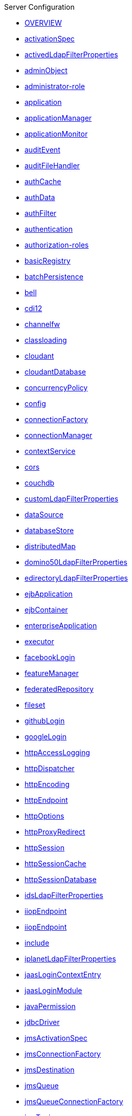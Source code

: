 .Server Configuration
* xref:latest@config:serverConfiguration.adoc[OVERVIEW]
* xref:latest@config:activationSpec.adoc[activationSpec]
* xref:latest@config:activedLdapFilterProperties.adoc[activedLdapFilterProperties]
* xref:latest@config:adminObject.adoc[adminObject]
* xref:latest@config:administrator-role.adoc[administrator-role]
* xref:latest@config:application.adoc[application]
* xref:latest@config:applicationManager.adoc[applicationManager]
* xref:latest@config:applicationMonitor.adoc[applicationMonitor]
* xref:latest@config:auditEvent.adoc[auditEvent]
* xref:latest@config:auditFileHandler.adoc[auditFileHandler]
* xref:latest@config:authCache.adoc[authCache]
* xref:latest@config:authData.adoc[authData]
* xref:latest@config:authFilter.adoc[authFilter]
* xref:latest@config:authentication.adoc[authentication]
* xref:latest@config:authorization-roles.adoc[authorization-roles]
* xref:latest@config:basicRegistry.adoc[basicRegistry]
* xref:latest@config:batchPersistence.adoc[batchPersistence]
* xref:latest@config:bell.adoc[bell]
* xref:latest@config:cdi12.adoc[cdi12]
* xref:latest@config:channelfw.adoc[channelfw]
* xref:latest@config:classloading.adoc[classloading]
* xref:latest@config:cloudant.adoc[cloudant]
* xref:latest@config:cloudantDatabase.adoc[cloudantDatabase]
* xref:latest@config:concurrencyPolicy.adoc[concurrencyPolicy]
* xref:latest@config:config.adoc[config]
* xref:latest@config:connectionFactory.adoc[connectionFactory]
* xref:latest@config:connectionManager.adoc[connectionManager]
* xref:latest@config:contextService.adoc[contextService]
* xref:latest@config:cors.adoc[cors]
* xref:latest@config:couchdb.adoc[couchdb]
* xref:latest@config:customLdapFilterProperties.adoc[customLdapFilterProperties]
* xref:latest@config:dataSource.adoc[dataSource]
* xref:latest@config:databaseStore.adoc[databaseStore]
* xref:latest@config:distributedMap.adoc[distributedMap]
* xref:latest@config:domino50LdapFilterProperties.adoc[domino50LdapFilterProperties]
* xref:latest@config:edirectoryLdapFilterProperties.adoc[edirectoryLdapFilterProperties]
* xref:latest@config:ejbApplication.adoc[ejbApplication]
* xref:latest@config:ejbContainer.adoc[ejbContainer]
* xref:latest@config:enterpriseApplication.adoc[enterpriseApplication]
* xref:latest@config:executor.adoc[executor]
* xref:latest@config:facebookLogin.adoc[facebookLogin]
* xref:latest@config:featureManager.adoc[featureManager]
* xref:latest@config:federatedRepository.adoc[federatedRepository]
* xref:latest@config:fileset.adoc[fileset]
* xref:latest@config:githubLogin.adoc[githubLogin]
* xref:latest@config:googleLogin.adoc[googleLogin]
* xref:latest@config:httpAccessLogging.adoc[httpAccessLogging]
* xref:latest@config:httpDispatcher.adoc[httpDispatcher]
* xref:latest@config:httpEncoding.adoc[httpEncoding]
* xref:latest@config:httpEndpoint.adoc[httpEndpoint]
* xref:latest@config:httpOptions.adoc[httpOptions]
* xref:latest@config:httpProxyRedirect.adoc[httpProxyRedirect]
* xref:latest@config:httpSession.adoc[httpSession]
* xref:latest@config:httpSessionCache.adoc[httpSessionCache]
* xref:latest@config:httpSessionDatabase.adoc[httpSessionDatabase]
* xref:latest@config:idsLdapFilterProperties.adoc[idsLdapFilterProperties]
* xref:latest@config:iiopEndpoint.adoc[iiopEndpoint]
* xref:latest@config:iiopServerPolicies.adoc[iiopEndpoint]
* xref:latest@config:include.adoc[include]
* xref:latest@config:iplanetLdapFilterProperties.adoc[iplanetLdapFilterProperties]
* xref:latest@config:jaasLoginContextEntry.adoc[jaasLoginContextEntry]
* xref:latest@config:jaasLoginModule.adoc[jaasLoginModule]
* xref:latest@config:javaPermission.adoc[javaPermission]
* xref:latest@config:jdbcDriver.adoc[jdbcDriver]
* xref:latest@config:jmsActivationSpec.adoc[jmsActivationSpec]
* xref:latest@config:jmsConnectionFactory.adoc[jmsConnectionFactory]
* xref:latest@config:jmsDestination.adoc[jmsDestination]
* xref:latest@config:jmsQueue.adoc[jmsQueue]
* xref:latest@config:jmsQueueConnectionFactory.adoc[jmsQueueConnectionFactory]
* xref:latest@config:jmsTopic.adoc[jmsTopic]
* xref:latest@config:jmsTopicConnectionFactory.adoc[jmsTopicConnectionFactory]
* xref:latest@config:jndiEntry.adoc[jndiEntry]
* xref:latest@config:jndiObjectFactory.adoc[jndiObjectFactory]
* xref:latest@config:jndiReferenceEntry.adoc[jndiReferenceEntry]
* xref:latest@config:jndiURLEntry.adoc[jndiURLEntry]
* xref:latest@config:jpa.adoc[jpa]
* xref:latest@config:jspEngine.adoc[jspEngine]
* xref:latest@config:jwtBuilder.adoc[jwtBuilder]
* xref:latest@config:jwtConsumer.adoc[jwtConsumer]
* xref:latest@config:jwtSso.adoc[jwtSso]
* xref:latest@config:keyStore.adoc[keyStore]
* xref:latest@config:ldapRegistry.adoc[ldapRegistry]
* xref:latest@config:library.adoc[library]
* xref:latest@config:linkedinLogin.adoc[linkedinLogin]
* xref:latest@config:logging.adoc[logging]
* xref:latest@config:ltpa.adoc[ltpa]
* xref:latest@config:mailSession.adoc[mailSession]
* xref:latest@config:managedExecutorService.adoc[managedExecutorService]
* xref:latest@config:managedScheduledExecutorService.adoc[managedScheduledExecutorService]
* xref:latest@config:managedThreadFactory.adoc[managedThreadFactory]
* xref:latest@config:messagingEngine.adoc[messagingEngine]
* xref:latest@config:mimeTypes.adoc[mimeTypes]
* xref:latest@config:mongo.adoc[mongo]
* xref:latest@config:mongoDB.adoc[mongoDB]
* xref:latest@config:monitor.adoc[monitor]
* xref:latest@config:mpJwt.adoc[mpJwt]
* xref:latest@config:mpMetrics.adoc[mpMetrics]
* xref:latest@config:netscapeLdapFilterProperties.adoc[netscapeLdapFilterProperties]
* xref:latest@config:oauth2Login.adoc[oauth2Login]
* xref:latest@config:oidcLogin.adoc[oidcLogin]
* xref:latest@config:orb.adoc[orb]
* xref:latest@config:persistentExecutor.adoc[persistentExecutor]
* xref:latest@config:pluginConfiguration.adoc[pluginConfiguration]
* xref:latest@config:quickStartSecurity.adoc[quickStartSecurity]
* xref:latest@config:remoteFileAccess.adoc[remoteFileAccess]
* xref:latest@config:remoteIp.adoc[remoteIp]
* xref:latest@config:resourceAdapter.adoc[resourceAdapter]
* xref:latest@config:securewayLdapFilterProperties.adoc[securewayLdapFilterProperties]
* xref:latest@config:socialLoginWebapp.adoc[socialLoginWebapp]
* xref:latest@config:springBootApplication.adoc[springBootApplication]
* xref:latest@config:ssl.adoc[ssl]
* xref:latest@config:sslDefault.adoc[sslDefault]
* xref:latest@config:sslOptions.adoc[sslOptions]
* xref:latest@config:tcpOptions.adoc[tcpOptions]
* xref:latest@config:transaction.adoc[transaction]
* xref:latest@config:trustAssociation.adoc[trustAssociation]
* xref:latest@config:twitterLogin.adoc[twitterLogin]
* xref:latest@config:variable.adoc[variable]
* xref:latest@config:virtualHost.adoc[virtualHost]
* xref:latest@config:wasJmsEndpoint.adoc[wasJmsEndpoint]
* xref:latest@config:wasJmsOutbound.adoc[wasJmsOutbound]
* xref:latest@config:webAppSecurity.adoc[webAppSecurity]
* xref:latest@config:webApplication.adoc[webApplication]
* xref:latest@config:webContainer.adoc[webContainer]
* xref:latest@config:webTarget.adoc[webTarget]
* xref:latest@config:wsocOutbound.adoc[wsocOutbound]